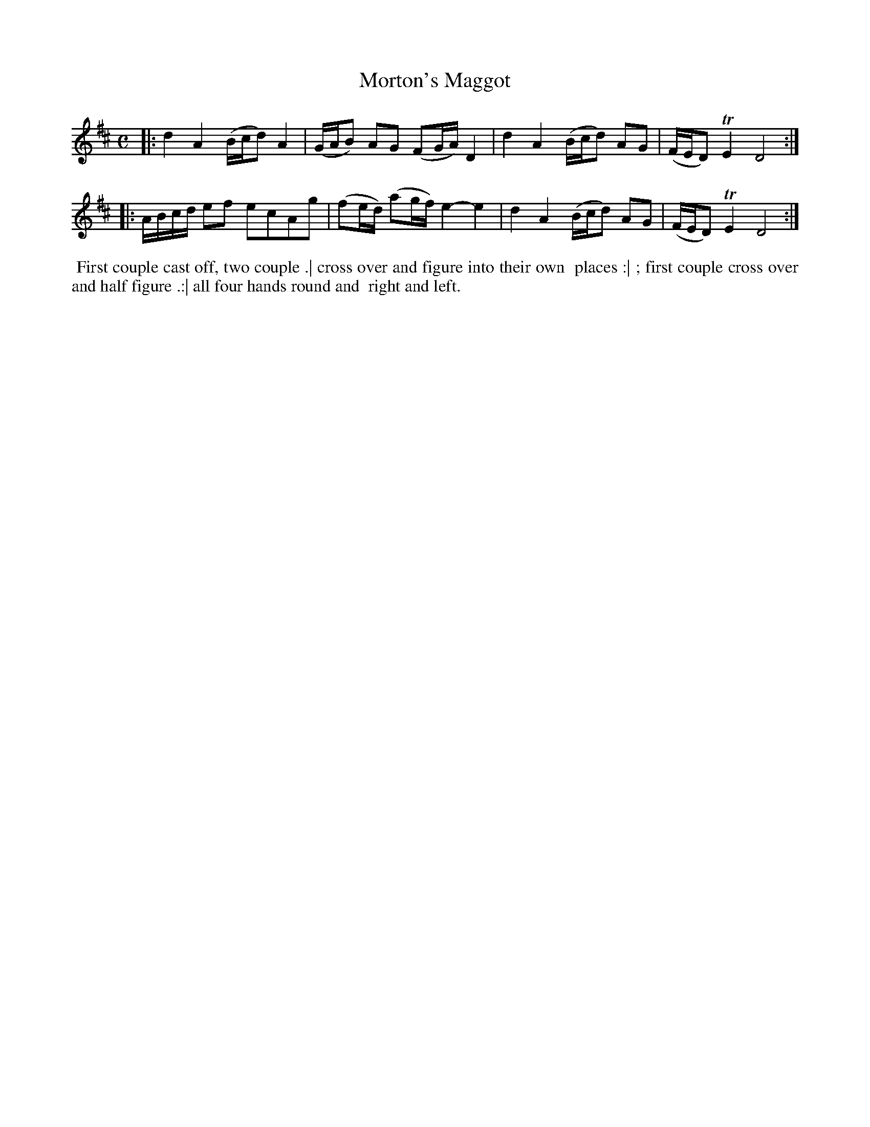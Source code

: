 X: 1
T: Morton's Maggot
R: reel
Z: 2014 John Chambers <jc:trillian.mit.edu>
S: The Gentleman's Magazine v.23, January 1753, p.42
N: Added missing 2nd beam in bar 3 to fix the rhythm.
M: C
L: 1/16
K: D
% - - - - - - - - - - - - - - - - - - - - - - - - - - - - -
|:\
d4 A4 (Bcd2) A4 | (GAB2) A2G2 (F2GA) D4 |\
d4 A4 (Bcd2) A2G2 | (FED2) TE4 D8 :|
|:\
ABcd e2f2 e2c2A2g2 | (f2ed) (a2gf) e4- e4 |\
d4 A4 (Bcd2) A2G2 | (FED2) TE4 D8 :|
% - - - - - - - - - - Dance description - - - - - - - - - -
%%begintext align
%%   First couple cast off, two couple .| cross over and figure into their own
%% places :| ; first couple cross over and half figure .:| all four hands round and
%% right and left.
%%endtext
